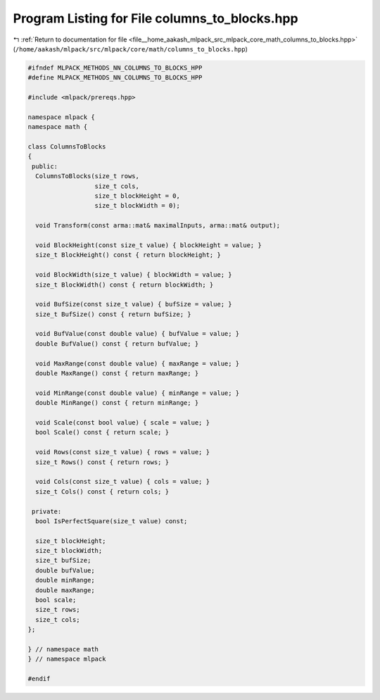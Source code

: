 
.. _program_listing_file__home_aakash_mlpack_src_mlpack_core_math_columns_to_blocks.hpp:

Program Listing for File columns_to_blocks.hpp
==============================================

|exhale_lsh| :ref:`Return to documentation for file <file__home_aakash_mlpack_src_mlpack_core_math_columns_to_blocks.hpp>` (``/home/aakash/mlpack/src/mlpack/core/math/columns_to_blocks.hpp``)

.. |exhale_lsh| unicode:: U+021B0 .. UPWARDS ARROW WITH TIP LEFTWARDS

.. code-block:: cpp

   
   #ifndef MLPACK_METHODS_NN_COLUMNS_TO_BLOCKS_HPP
   #define MLPACK_METHODS_NN_COLUMNS_TO_BLOCKS_HPP
   
   #include <mlpack/prereqs.hpp>
   
   namespace mlpack {
   namespace math {
   
   class ColumnsToBlocks
   {
    public:
     ColumnsToBlocks(size_t rows,
                     size_t cols,
                     size_t blockHeight = 0,
                     size_t blockWidth = 0);
   
     void Transform(const arma::mat& maximalInputs, arma::mat& output);
   
     void BlockHeight(const size_t value) { blockHeight = value; }
     size_t BlockHeight() const { return blockHeight; }
   
     void BlockWidth(size_t value) { blockWidth = value; }
     size_t BlockWidth() const { return blockWidth; }
   
     void BufSize(const size_t value) { bufSize = value; }
     size_t BufSize() const { return bufSize; }
   
     void BufValue(const double value) { bufValue = value; }
     double BufValue() const { return bufValue; }
   
     void MaxRange(const double value) { maxRange = value; }
     double MaxRange() const { return maxRange; }
   
     void MinRange(const double value) { minRange = value; }
     double MinRange() const { return minRange; }
   
     void Scale(const bool value) { scale = value; }
     bool Scale() const { return scale; }
   
     void Rows(const size_t value) { rows = value; }
     size_t Rows() const { return rows; }
   
     void Cols(const size_t value) { cols = value; }
     size_t Cols() const { return cols; }
   
    private:
     bool IsPerfectSquare(size_t value) const;
   
     size_t blockHeight;
     size_t blockWidth;
     size_t bufSize;
     double bufValue;
     double minRange;
     double maxRange;
     bool scale;
     size_t rows;
     size_t cols;
   };
   
   } // namespace math
   } // namespace mlpack
   
   #endif
